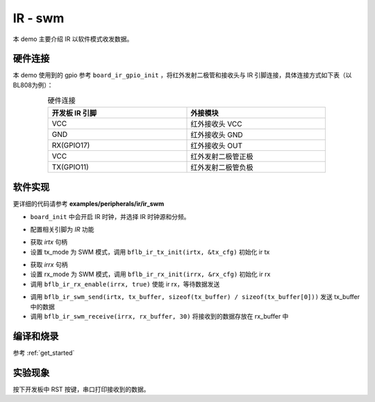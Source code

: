 IR - swm
====================

本 demo 主要介绍 IR 以软件模式收发数据。

硬件连接
-----------------------------

本 demo 使用到的 gpio 参考 ``board_ir_gpio_init`` ，将红外发射二极管和接收头与 IR 引脚连接，具体连接方式如下表（以BL808为例）：

.. table:: 硬件连接
    :widths: 50, 50
    :width: 80%
    :align: center

    +-------------------+----------------------+
    | 开发板 IR 引脚    | 外接模块             |
    +===================+======================+
    | VCC               | 红外接收头 VCC       |
    +-------------------+----------------------+
    | GND               | 红外接收头 GND       |
    +-------------------+----------------------+
    | RX(GPIO17)        | 红外接收头 OUT       |
    +-------------------+----------------------+
    | VCC               | 红外发射二极管正极   |
    +-------------------+----------------------+
    | TX(GPIO11)        | 红外发射二极管负极   |
    +-------------------+----------------------+

软件实现
-----------------------------

更详细的代码请参考 **examples/peripherals/ir/ir_swm**

.. code-block:: C
    :linenos:

    board_init();

- ``board_init`` 中会开启 IR 时钟，并选择 IR 时钟源和分频。

.. code-block:: C
    :linenos:

    board_ir_gpio_init();

- 配置相关引脚为 `IR` 功能

.. code-block:: C
    :linenos:

    uint16_t tx_buffer[] = { 1777, 1777, 3555, 3555, 1777, 1777, 1777, 1777, 1777, 1777,
                             3555, 1777, 1777, 1777, 1777, 3555, 3555, 1777, 1777, 3555, 1777 };
    struct bflb_ir_tx_config_s tx_cfg;

    irtx = bflb_device_get_by_name("irtx");

    /* TX init */
    tx_cfg.tx_mode = IR_TX_SWM;
    bflb_ir_tx_init(irtx, &tx_cfg);

- 获取 `irtx` 句柄
- 设置 tx_mode 为 SWM 模式，调用 ``bflb_ir_tx_init(irtx, &tx_cfg)`` 初始化 ir tx

.. code-block:: C
    :linenos:

    uint16_t rx_buffer[30];
    uint8_t rx_len;
    struct bflb_ir_rx_config_s rx_cfg;

    irrx = bflb_device_get_by_name("irrx");

    /* RX init */
    rx_cfg.rx_mode = IR_RX_SWM;
    rx_cfg.input_inverse = true;
    rx_cfg.deglitch_enable = false;
    rx_cfg.end_threshold = 3999;
    bflb_ir_rx_init(irrx, &rx_cfg);

    /* Enable rx, wait for sending */
    bflb_ir_rx_enable(irrx, true);

- 获取 `irrx` 句柄
- 设置 rx_mode 为 SWM 模式，调用 ``bflb_ir_rx_init(irrx, &rx_cfg)`` 初始化 ir rx
- 调用 ``bflb_ir_rx_enable(irrx, true)`` 使能 ir rx，等待数据发送

.. code-block:: C
    :linenos:

    bflb_ir_swm_send(irtx, tx_buffer, sizeof(tx_buffer) / sizeof(tx_buffer[0]));
    rx_len = bflb_ir_swm_receive(irrx, rx_buffer, 30);

- 调用 ``bflb_ir_swm_send(irtx, tx_buffer, sizeof(tx_buffer) / sizeof(tx_buffer[0]))`` 发送 tx_buffer 中的数据
- 调用 ``bflb_ir_swm_receive(irrx, rx_buffer, 30)`` 将接收到的数据存放在 rx_buffer 中

编译和烧录
-----------------------------

参考 :ref:`get_started`

实验现象
-----------------------------

按下开发板中 RST 按键，串口打印接收到的数据。
